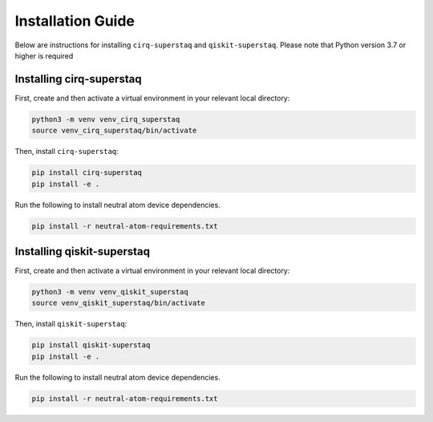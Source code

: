 Installation Guide
==================
Below are instructions for installing ``cirq-superstaq`` and ``qiskit-superstaq``. Please note that Python version 3.7 or higher is required


Installing cirq-superstaq
-------------------------
First, create and then activate a virtual environment in your relevant local directory:

.. code-block:: bash

    python3 -m venv venv_cirq_superstaq
    source venv_cirq_superstaq/bin/activate

Then, install ``cirq-superstaq``:

.. code-block:: bash

    pip install cirq-superstaq
    pip install -e .

Run the following to install neutral atom device dependencies.

.. code-block:: bash

    pip install -r neutral-atom-requirements.txt


Installing qiskit-superstaq
---------------------------
First, create and then activate a virtual environment in your relevant local directory:

.. code-block:: bash

    python3 -m venv venv_qiskit_superstaq
    source venv_qiskit_superstaq/bin/activate

Then, install ``qiskit-superstaq``:

.. code-block:: bash
    
    pip install qiskit-superstaq
    pip install -e .

Run the following to install neutral atom device dependencies.

.. code-block:: bash

    pip install -r neutral-atom-requirements.txt